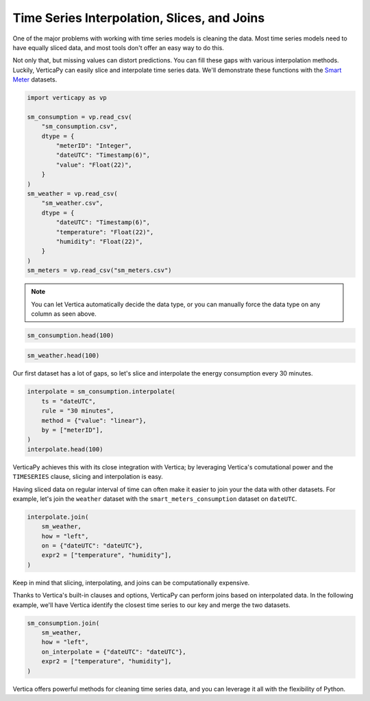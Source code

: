 .. _user_guide.full_stack.time_series_interpolation_slice_joins:

=============================================
Time Series Interpolation, Slices, and Joins
=============================================

One of the major problems with working with time series models is cleaning the data. Most time series models need to have equally sliced data, and most tools don't offer an easy way to do this.

Not only that, but missing values can distort predictions. You can fill these gaps with various interpolation methods.
Luckily, VerticaPy can easily slice and interpolate time series data. We'll demonstrate these functions with the `Smart Meter <https://github.com/vertica/VerticaPy/blob/master/examples/business/smart_meters/>`_ datasets.

.. code-block:: python
    
    import verticapy as vp

    sm_consumption = vp.read_csv(
        "sm_consumption.csv",
        dtype = {
            "meterID": "Integer",
            "dateUTC": "Timestamp(6)",
            "value": "Float(22)",
        }
    )
    sm_weather = vp.read_csv(
        "sm_weather.csv",
        dtype = {
            "dateUTC": "Timestamp(6)",
            "temperature": "Float(22)",
            "humidity": "Float(22)",
        }
    )
    sm_meters = vp.read_csv("sm_meters.csv")

.. note:: You can let Vertica automatically decide the data type, or you can manually force the data type on any column as seen above.

.. code-block:: python

    sm_consumption.head(100)

.. ipython:: python
    :suppress:

    import verticapy as vp
    sm_consumption = vp.read_csv(
        "SPHINX_DIRECTORY/source/_static/website/examples/data/smart_meters/sm_consumption.csv",
        dtype = {
            "meterID": "Integer",
            "dateUTC": "Timestamp(6)",
            "value": "Float(22)",
        }
    )
    sm_weather = vp.read_csv(
        "SPHINX_DIRECTORY/source/_static/website/examples/data/smart_meters/sm_weather.csv",
        dtype = {
            "dateUTC": "Timestamp(6)",
            "temperature": "Float(22)",
            "humidity": "Float(22)",
        }
    )
    sm_meters = vp.read_csv("SPHINX_DIRECTORY/source/_static/website/examples/data/smart_meters/sm_meters.csv")
    res = sm_consumption.head(100)
    html_file = open("SPHINX_DIRECTORY/figures/ug_fs_table_tsisj_1.html", "w")
    html_file.write(res._repr_html_())
    html_file.close()

.. raw:: html
    :file: SPHINX_DIRECTORY/figures/ug_fs_table_tsisj_1.html

.. code-block:: python

    sm_weather.head(100)

.. ipython:: python
    :suppress:

    res = sm_weather.head(100)
    html_file = open("SPHINX_DIRECTORY/figures/ug_fs_table_tsisj_2.html", "w")
    html_file.write(res._repr_html_())
    html_file.close()

.. raw:: html
    :file: SPHINX_DIRECTORY/figures/ug_fs_table_tsisj_2.html

Our first dataset has a lot of gaps, so let's slice and interpolate the energy consumption every 30 minutes.

.. code-block:: python

    interpolate = sm_consumption.interpolate(
        ts = "dateUTC",
        rule = "30 minutes",
        method = {"value": "linear"},
        by = ["meterID"],
    )
    interpolate.head(100)

.. ipython:: python
    :suppress:

    interpolate = sm_consumption.interpolate(
        ts = "dateUTC",
        rule = "30 minutes",
        method = {"value": "linear"},
        by = ["meterID"],
    )
    res = interpolate.head(100)
    html_file = open("SPHINX_DIRECTORY/figures/ug_fs_table_tsisj_3.html", "w")
    html_file.write(res._repr_html_())
    html_file.close()

.. raw:: html
    :file: SPHINX_DIRECTORY/figures/ug_fs_table_tsisj_3.html

VerticaPy achieves this with its close integration with Vertica; by leveraging Vertica's comutational power and the ``TIMESERIES`` clause, slicing and interpolation is easy.

.. ipython:: python

    print(interpolate.current_relation())

Having sliced data on regular interval of time can often make it easier to join your the data with other datasets. For example, let's join the ``weather`` dataset with the ``smart_meters_consumption`` dataset on ``dateUTC``.

.. code-block:: python

    interpolate.join(
        sm_weather,
        how = "left",
        on = {"dateUTC": "dateUTC"},
        expr2 = ["temperature", "humidity"],
    )

.. ipython:: python
    :suppress:

    res = interpolate.join(
        sm_weather,
        how = "left",
        on = {"dateUTC": "dateUTC"},
        expr2 = ["temperature", "humidity"],
    )
    html_file = open("SPHINX_DIRECTORY/figures/ug_fs_table_tsisj_4.html", "w")
    html_file.write(res._repr_html_())
    html_file.close()

.. raw:: html
    :file: SPHINX_DIRECTORY/figures/ug_fs_table_tsisj_4.html

Keep in mind that slicing, interpolating, and joins can be computationally expensive.

Thanks to Vertica's built-in clauses and options, VerticaPy can perform joins based on interpolated data. In the following example, we'll have Vertica identify the closest time series to our key and merge the two datasets.

.. code-block:: python

    sm_consumption.join(
        sm_weather,
        how = "left",
        on_interpolate = {"dateUTC": "dateUTC"},
        expr2 = ["temperature", "humidity"],
    )

.. ipython:: python
    :suppress:

    res = sm_consumption.join(
        sm_weather,
        how = "left",
        on_interpolate = {"dateUTC": "dateUTC"},
        expr2 = ["temperature", "humidity"],
    )
    html_file = open("SPHINX_DIRECTORY/figures/ug_fs_table_tsisj_5.html", "w")
    html_file.write(res._repr_html_())
    html_file.close()

.. raw:: html
    :file: SPHINX_DIRECTORY/figures/ug_fs_table_tsisj_5.html

.. ipython:: python

    print(
        sm_consumption.join(
            sm_weather,
            how = "left",
            on_interpolate = {"dateUTC": "dateUTC"},
            expr2 = ["temperature", "humidity"],
        ).current_relation()
    )

Vertica offers powerful methods for cleaning time series data, and you can leverage it all with the flexibility of Python.